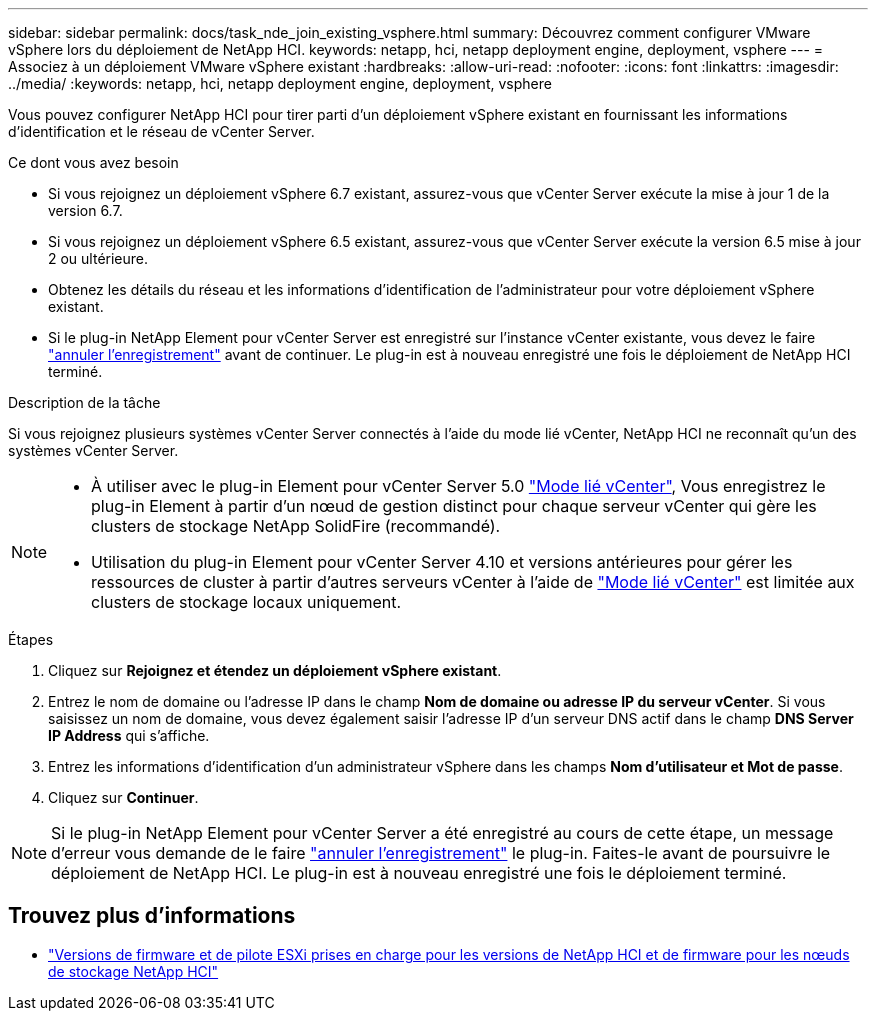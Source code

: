 ---
sidebar: sidebar 
permalink: docs/task_nde_join_existing_vsphere.html 
summary: Découvrez comment configurer VMware vSphere lors du déploiement de NetApp HCI. 
keywords: netapp, hci, netapp deployment engine, deployment, vsphere 
---
= Associez à un déploiement VMware vSphere existant
:hardbreaks:
:allow-uri-read: 
:nofooter: 
:icons: font
:linkattrs: 
:imagesdir: ../media/
:keywords: netapp, hci, netapp deployment engine, deployment, vsphere


[role="lead"]
Vous pouvez configurer NetApp HCI pour tirer parti d'un déploiement vSphere existant en fournissant les informations d'identification et le réseau de vCenter Server.

.Ce dont vous avez besoin
* Si vous rejoignez un déploiement vSphere 6.7 existant, assurez-vous que vCenter Server exécute la mise à jour 1 de la version 6.7.
* Si vous rejoignez un déploiement vSphere 6.5 existant, assurez-vous que vCenter Server exécute la version 6.5 mise à jour 2 ou ultérieure.
* Obtenez les détails du réseau et les informations d'identification de l'administrateur pour votre déploiement vSphere existant.
* Si le plug-in NetApp Element pour vCenter Server est enregistré sur l'instance vCenter existante, vous devez le faire https://docs.netapp.com/us-en/vcp/task_vcp_unregister.html["annuler l'enregistrement"^] avant de continuer. Le plug-in est à nouveau enregistré une fois le déploiement de NetApp HCI terminé.


.Description de la tâche
Si vous rejoignez plusieurs systèmes vCenter Server connectés à l'aide du mode lié vCenter, NetApp HCI ne reconnaît qu'un des systèmes vCenter Server.

[NOTE]
====
* À utiliser avec le plug-in Element pour vCenter Server 5.0 https://docs.netapp.com/us-en/vcp/vcp_concept_linkedmode.html["Mode lié vCenter"^], Vous enregistrez le plug-in Element à partir d'un nœud de gestion distinct pour chaque serveur vCenter qui gère les clusters de stockage NetApp SolidFire (recommandé).
* Utilisation du plug-in Element pour vCenter Server 4.10 et versions antérieures pour gérer les ressources de cluster à partir d'autres serveurs vCenter à l'aide de https://docs.netapp.com/us-en/vcp/vcp_concept_linkedmode.html["Mode lié vCenter"^] est limitée aux clusters de stockage locaux uniquement.


====
.Étapes
. Cliquez sur *Rejoignez et étendez un déploiement vSphere existant*.
. Entrez le nom de domaine ou l'adresse IP dans le champ *Nom de domaine ou adresse IP du serveur vCenter*. Si vous saisissez un nom de domaine, vous devez également saisir l'adresse IP d'un serveur DNS actif dans le champ *DNS Server IP Address* qui s'affiche.
. Entrez les informations d'identification d'un administrateur vSphere dans les champs *Nom d'utilisateur et Mot de passe*.
. Cliquez sur *Continuer*.



NOTE: Si le plug-in NetApp Element pour vCenter Server a été enregistré au cours de cette étape, un message d'erreur vous demande de le faire https://docs.netapp.com/us-en/vcp/task_vcp_unregister.html["annuler l'enregistrement"^] le plug-in. Faites-le avant de poursuivre le déploiement de NetApp HCI. Le plug-in est à nouveau enregistré une fois le déploiement terminé.

[discrete]
== Trouvez plus d'informations

* link:firmware_driver_versions.html["Versions de firmware et de pilote ESXi prises en charge pour les versions de NetApp HCI et de firmware pour les nœuds de stockage NetApp HCI"]

